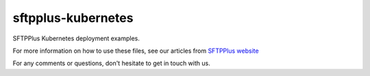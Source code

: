 sftpplus-kubernetes
===================

SFTPPlus Kubernetes deployment examples.

For more information on how to use these files, see our articles from
`SFTPPlus website <https://staging.sftpplus.com/articles/tag/kubernetes/>`_

For any comments or questions, don't hesitate to get in touch with us.
